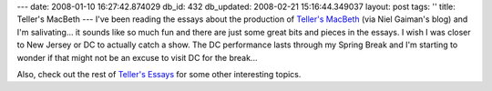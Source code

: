 ---
date: 2008-01-10 16:27:42.874029
db_id: 432
db_updated: 2008-02-21 15:16:44.349037
layout: post
tags: ''
title: Teller's MacBeth
---
I've been reading the essays about the production of `Teller's MacBeth`_ (via Niel Gaiman's blog) and I'm salivating...  it sounds like so much fun and there are just some great bits and pieces in the essays.  I wish I was closer to New Jersey or DC to actually catch a show.  The DC performance lasts through my Spring Break and I'm starting to wonder if that might not be an excuse to visit DC for the break...

Also, check out the rest of `Teller's Essays`_ for some other interesting topics.

.. _Teller's MacBeth: http://www.pennandteller.com/03/coolstuff/tellersmacbethindex.html
.. _Teller's Essays: http://www.pennandteller.com/03/coolstuff/tellersessays.html